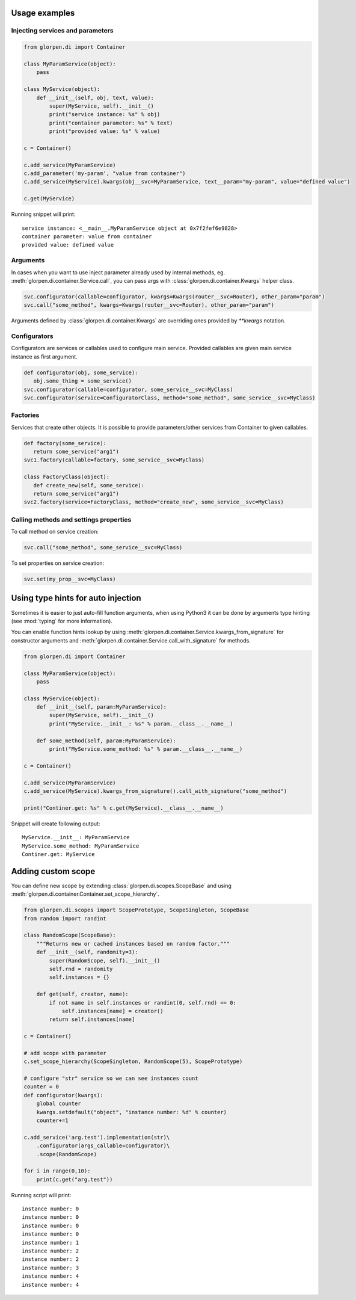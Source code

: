 Usage examples
**************

Injecting services and parameters
---------------------------------

.. code-block:: python

   from glorpen.di import Container
   
   class MyParamService(object):
       pass
   
   class MyService(object):
       def __init__(self, obj, text, value):
           super(MyService, self).__init__()
           print("service instance: %s" % obj)
           print("container parameter: %s" % text)
           print("provided value: %s" % value)
       
   c = Container()
   
   c.add_service(MyParamService)
   c.add_parameter('my-param', "value from container")
   c.add_service(MyService).kwargs(obj__svc=MyParamService, text__param="my-param", value="defined value")
   
   c.get(MyService)

Running snippet will print:

::

   service instance: <__main__.MyParamService object at 0x7f2fef6e9828>
   container parameter: value from container
   provided value: defined value

Arguments
---------

In cases when you want to use inject parameter already used by internal methods, eg. :meth:`glorpen.di.container.Service.call`,
you can pass args with :class:`glorpen.di.container.Kwargs` helper class.

.. code-block:: python

   svc.configurator(callable=configurator, kwargs=Kwargs(router__svc=Router), other_param="param")
   svc.call("some_method", kwargs=Kwargs(router__svc=Router), other_param="param")

Arguments defined by :class:`glorpen.di.container.Kwargs` are overriding ones provided by `**kwargs` notation. 

Configurators
-------------

Configurators are services or callables used to configure main service.
Provided callables are given main service instance as first argument.

.. code-block:: python

   def configurator(obj, some_service):
      obj.some_thing = some_service()
   svc.configurator(callable=configurator, some_service__svc=MyClass)
   svc.configurator(service=ConfiguratorClass, method="some_method", some_service__svc=MyClass)

Factories
---------

Services that create other objects. It is possible to provide parameters/other services from Container to given callables.

.. code-block:: python

   def factory(some_service):
      return some_service("arg1")
   svc1.factory(callable=factory, some_service__svc=MyClass)
   
   class FactoryClass(object):
      def create_new(self, some_service):
      return some_service("arg1")
   svc2.factory(service=FactoryClass, method="create_new", some_service__svc=MyClass)

Calling methods and settings properties
---------------------------------------

To call method on service creation:

.. code-block:: python

   svc.call("some_method", some_service__svc=MyClass)

To set properties on service creation:

.. code-block:: python

   svc.set(my_prop__svc=MyClass)

Using type hints for auto injection
***********************************

Sometimes it is easier to just auto-fill function arguments, when using Python3 it can be done by arguments type hinting (see :mod:`typing` for more information).

You can enable function hints lookup by using :meth:`glorpen.di.container.Service.kwargs_from_signature` for constructor arguments
and :meth:`glorpen.di.container.Service.call_with_signature` for methods.

.. code-block:: python

   from glorpen.di import Container
   
   class MyParamService(object):
       pass
   
   class MyService(object):
       def __init__(self, param:MyParamService):
           super(MyService, self).__init__()
           print("MyService.__init__: %s" % param.__class__.__name__)
       
       def some_method(self, param:MyParamService):
           print("MyService.some_method: %s" % param.__class__.__name__)
           
   c = Container()
   
   c.add_service(MyParamService)
   c.add_service(MyService).kwargs_from_signature().call_with_signature("some_method")
   
   print("Continer.get: %s" % c.get(MyService).__class__.__name__)

Snippet will create following output:

::

   MyService.__init__: MyParamService
   MyService.some_method: MyParamService
   Continer.get: MyService



Adding custom scope
*******************

You can define new scope by extending :class:`glorpen.di.scopes.ScopeBase`
and using :meth:`glorpen.di.container.Container.set_scope_hierarchy`.

.. code-block:: python

   from glorpen.di.scopes import ScopePrototype, ScopeSingleton, ScopeBase
   from random import randint
   
   class RandomScope(ScopeBase):
       """Returns new or cached instances based on random factor."""
       def __init__(self, randomity=3):
           super(RandomScope, self).__init__()
           self.rnd = randomity
           self.instances = {}
      
       def get(self, creator, name):
           if not name in self.instances or randint(0, self.rnd) == 0:
               self.instances[name] = creator()
           return self.instances[name]
   
   c = Container()
   
   # add scope with parameter
   c.set_scope_hierarchy(ScopeSingleton, RandomScope(5), ScopePrototype)
   
   # configure "str" service so we can see instances count
   counter = 0
   def configurator(kwargs):
       global counter
       kwargs.setdefault("object", "instance number: %d" % counter)
       counter+=1
   
   c.add_service('arg.test').implementation(str)\
       .configurator(args_callable=configurator)\
       .scope(RandomScope)
   
   for i in range(0,10):
       print(c.get("arg.test"))


Running script will print:

::

   instance number: 0
   instance number: 0
   instance number: 0
   instance number: 0
   instance number: 1
   instance number: 2
   instance number: 2
   instance number: 3
   instance number: 4
   instance number: 4
